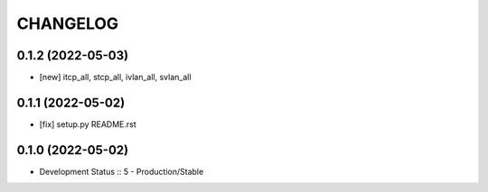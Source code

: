 .. :changelog:

CHANGELOG
=========

0.1.2 (2022-05-03)
-------
* [new] itcp_all, stcp_all, ivlan_all, svlan_all

0.1.1 (2022-05-02)
-------
* [fix] setup.py README.rst


0.1.0 (2022-05-02)
-------
* Development Status :: 5 - Production/Stable
